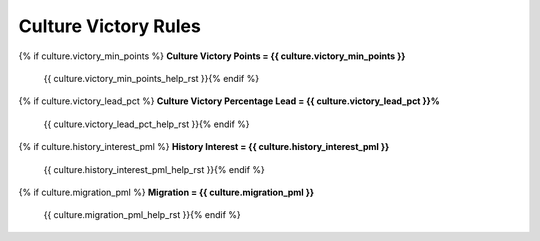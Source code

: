 .. Custom Interpretive Text Roles for longturn.net/Freeciv21
.. role:: unit
.. role:: improvement
.. role:: wonder

Culture Victory Rules
=====================

{% if culture.victory_min_points %}
:strong:`Culture Victory Points = {{ culture.victory_min_points }}`
  {{ culture.victory_min_points_help_rst }}{% endif %}
{% if culture.victory_lead_pct %}
:strong:`Culture Victory Percentage Lead = {{ culture.victory_lead_pct }}%`
  {{ culture.victory_lead_pct_help_rst }}{% endif %}
{% if culture.history_interest_pml %}
:strong:`History Interest = {{ culture.history_interest_pml }}`
  {{ culture.history_interest_pml_help_rst }}{% endif %}
{% if culture.migration_pml %}
:strong:`Migration = {{ culture.migration_pml }}`
  {{ culture.migration_pml_help_rst }}{% endif %}

